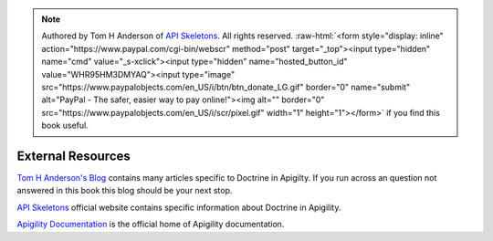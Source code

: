 .. role:: raw-html(raw)
   :format: html

.. note::
  Authored by Tom H Anderson of `API Skeletons <https://apiskeletons.com>`_.
  All rights reserved.  :raw-html:`<form style="display: inline" action="https://www.paypal.com/cgi-bin/webscr" method="post" target="_top"><input type="hidden" name="cmd" value="_s-xclick"><input type="hidden" name="hosted_button_id" value="WHR95HM3DMYAQ"><input type="image" src="https://www.paypalobjects.com/en_US/i/btn/btn_donate_LG.gif" border="0" name="submit" alt="PayPal - The safer, easier way to pay online!"><img alt="" border="0" src="https://www.paypalobjects.com/en_US/i/scr/pixel.gif" width="1" height="1"></form>`
  if you find this book useful.


External Resources
==================

`Tom H Anderson's Blog <http://blog.tomhanderson.com>`_ contains many articles specific to Doctrine in Apigilty.  If you run across
an question not answered in this book this blog should be your next stop.

`API Skeletons <https://apiskeletons.com>`_ official website contains specific information about Doctrine in Apigility.

`Apigility Documentation <https://apigility.org/documentation>`_ is the official home of Apigility documentation.
